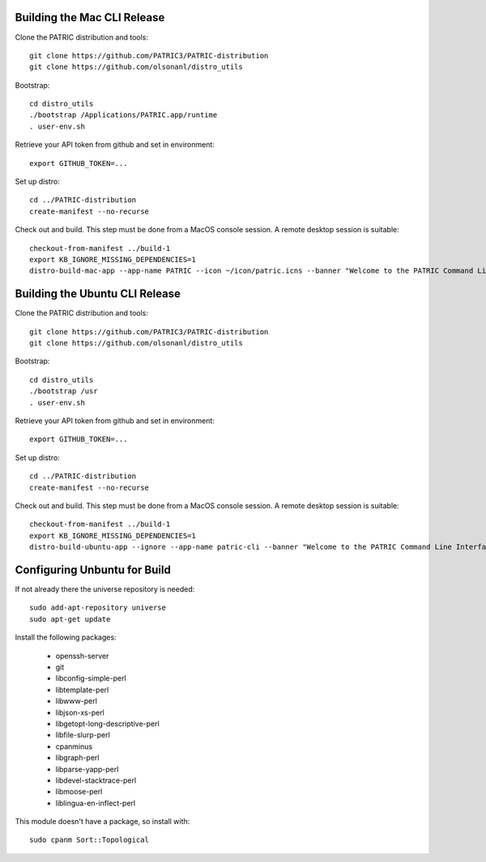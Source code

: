 ==============================
 Building the Mac CLI Release
==============================

Clone the PATRIC distribution and tools::

  git clone https://github.com/PATRIC3/PATRIC-distribution
  git clone https://github.com/olsonanl/distro_utils

Bootstrap::

  cd distro_utils
  ./bootstrap /Applications/PATRIC.app/runtime
  . user-env.sh

Retrieve your API token from github and set in environment::

  export GITHUB_TOKEN=...

Set up distro::

  cd ../PATRIC-distribution
  create-manifest --no-recurse

Check out and build. This step must be done from a MacOS console session. A remote
desktop session is suitable::

  checkout-from-manifest ../build-1
  export KB_IGNORE_MISSING_DEPENDENCIES=1
  distro-build-mac-app --app-name PATRIC --icon ~/icon/patric.icns --banner "Welcome to the PATRIC Command Line Interface." ../build-1


==================================
 Building the Ubuntu CLI Release
==================================

Clone the PATRIC distribution and tools::

  git clone https://github.com/PATRIC3/PATRIC-distribution
  git clone https://github.com/olsonanl/distro_utils

Bootstrap::

  cd distro_utils
  ./bootstrap /usr
  . user-env.sh

Retrieve your API token from github and set in environment::

  export GITHUB_TOKEN=...

Set up distro::

  cd ../PATRIC-distribution
  create-manifest --no-recurse

Check out and build. This step must be done from a MacOS console session. A remote
desktop session is suitable::

  checkout-from-manifest ../build-1
  export KB_IGNORE_MISSING_DEPENDENCIES=1
  distro-build-ubuntu-app --ignore --app-name patric-cli --banner "Welcome to the PATRIC Command Line Interface." --description "The PATRIC Command Line Interface" ../build-1

===============================
 Configuring Unbuntu for Build
===============================

If not already there the universe repository is needed::

 sudo add-apt-repository universe
 sudo apt-get update

Install the following packages:

 * openssh-server
 * git
 * libconfig-simple-perl
 * libtemplate-perl
 * libwww-perl
 * libjson-xs-perl
 * libgetopt-long-descriptive-perl
 * libfile-slurp-perl
 * cpanminus
 * libgraph-perl
 * libparse-yapp-perl
 * libdevel-stacktrace-perl
 * libmoose-perl
 * liblingua-en-inflect-perl

This module doesn't have a package, so install with::

  sudo cpanm Sort::Topological
